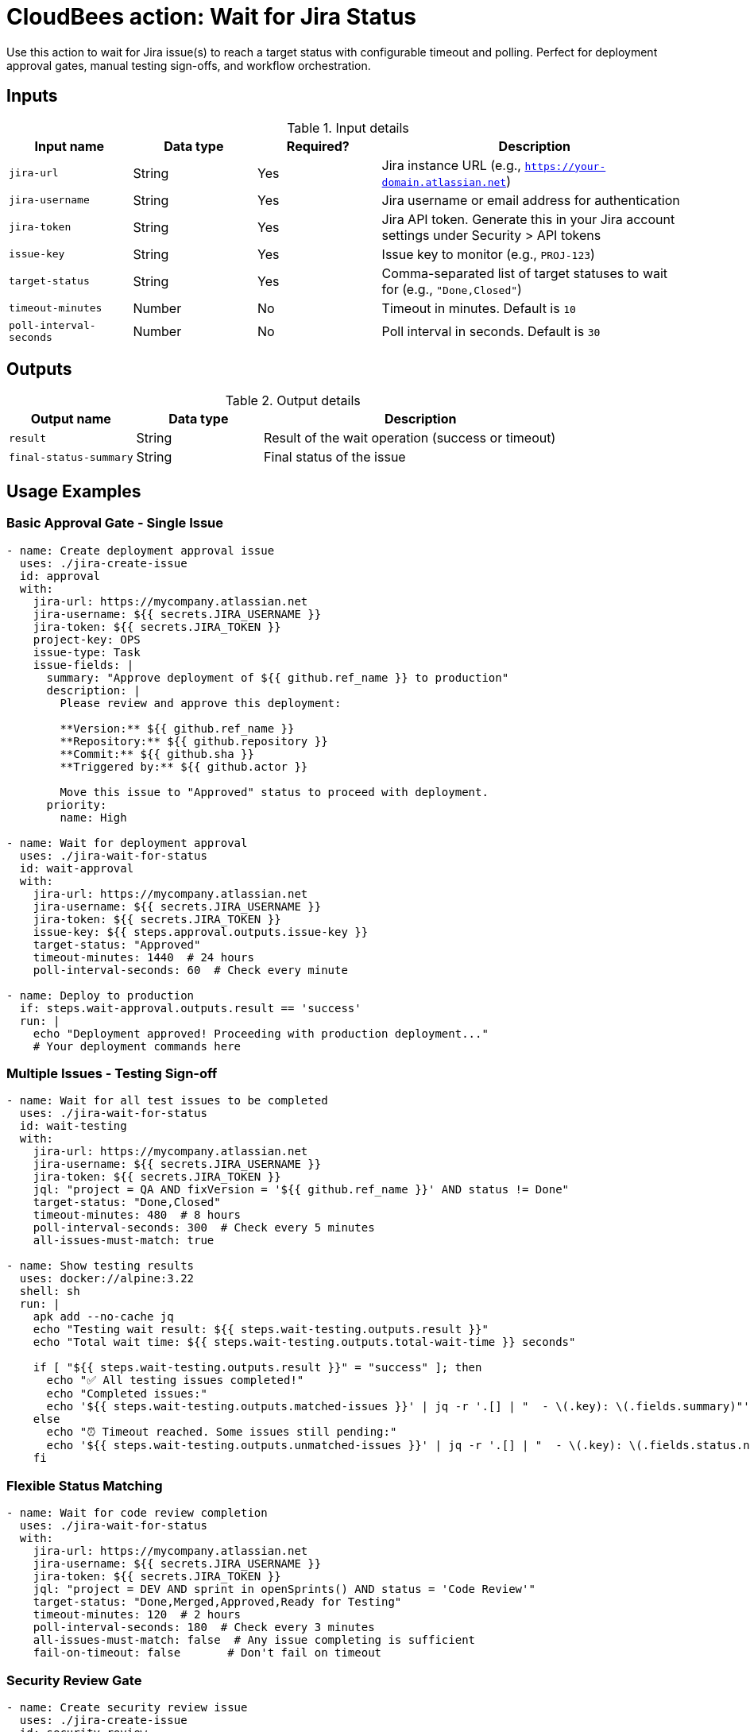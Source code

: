 = CloudBees action: Wait for Jira Status

Use this action to wait for Jira issue(s) to reach a target status with configurable timeout and polling. Perfect for deployment approval gates, manual testing sign-offs, and workflow orchestration.

== Inputs

[cols="2a,2a,2a,5a",options="header"]
.Input details
|===

| Input name
| Data type
| Required?
| Description

| `jira-url`
| String
| Yes
| Jira instance URL (e.g., `https://your-domain.atlassian.net`)

| `jira-username`
| String
| Yes
| Jira username or email address for authentication

| `jira-token`
| String
| Yes
| Jira API token. Generate this in your Jira account settings under Security > API tokens

| `issue-key`
| String
| Yes
| Issue key to monitor (e.g., `PROJ-123`)

| `target-status`
| String
| Yes
| Comma-separated list of target statuses to wait for (e.g., `"Done,Closed"`)

| `timeout-minutes`
| Number
| No
| Timeout in minutes. Default is `10`

| `poll-interval-seconds`
| Number
| No
| Poll interval in seconds. Default is `30`

|===

== Outputs

[cols="2a,2a,5a",options="header"]
.Output details
|===

| Output name
| Data type
| Description

| `result`
| String
| Result of the wait operation (success or timeout)

| `final-status-summary`
| String
| Final status of the issue

|===

== Usage Examples

=== Basic Approval Gate - Single Issue

[source,yaml]
----
- name: Create deployment approval issue
  uses: ./jira-create-issue
  id: approval
  with:
    jira-url: https://mycompany.atlassian.net
    jira-username: ${{ secrets.JIRA_USERNAME }}
    jira-token: ${{ secrets.JIRA_TOKEN }}
    project-key: OPS
    issue-type: Task
    issue-fields: |
      summary: "Approve deployment of ${{ github.ref_name }} to production"
      description: |
        Please review and approve this deployment:
        
        **Version:** ${{ github.ref_name }}
        **Repository:** ${{ github.repository }}
        **Commit:** ${{ github.sha }}
        **Triggered by:** ${{ github.actor }}
        
        Move this issue to "Approved" status to proceed with deployment.
      priority:
        name: High

- name: Wait for deployment approval
  uses: ./jira-wait-for-status
  id: wait-approval
  with:
    jira-url: https://mycompany.atlassian.net
    jira-username: ${{ secrets.JIRA_USERNAME }}
    jira-token: ${{ secrets.JIRA_TOKEN }}
    issue-key: ${{ steps.approval.outputs.issue-key }}
    target-status: "Approved"
    timeout-minutes: 1440  # 24 hours
    poll-interval-seconds: 60  # Check every minute

- name: Deploy to production
  if: steps.wait-approval.outputs.result == 'success'
  run: |
    echo "Deployment approved! Proceeding with production deployment..."
    # Your deployment commands here
----

=== Multiple Issues - Testing Sign-off

[source,yaml]
----
- name: Wait for all test issues to be completed
  uses: ./jira-wait-for-status
  id: wait-testing
  with:
    jira-url: https://mycompany.atlassian.net
    jira-username: ${{ secrets.JIRA_USERNAME }}
    jira-token: ${{ secrets.JIRA_TOKEN }}
    jql: "project = QA AND fixVersion = '${{ github.ref_name }}' AND status != Done"
    target-status: "Done,Closed"
    timeout-minutes: 480  # 8 hours
    poll-interval-seconds: 300  # Check every 5 minutes
    all-issues-must-match: true

- name: Show testing results
  uses: docker://alpine:3.22
  shell: sh
  run: |
    apk add --no-cache jq
    echo "Testing wait result: ${{ steps.wait-testing.outputs.result }}"
    echo "Total wait time: ${{ steps.wait-testing.outputs.total-wait-time }} seconds"
    
    if [ "${{ steps.wait-testing.outputs.result }}" = "success" ]; then
      echo "✅ All testing issues completed!"
      echo "Completed issues:"
      echo '${{ steps.wait-testing.outputs.matched-issues }}' | jq -r '.[] | "  - \(.key): \(.fields.summary)"'
    else
      echo "⏰ Timeout reached. Some issues still pending:"
      echo '${{ steps.wait-testing.outputs.unmatched-issues }}' | jq -r '.[] | "  - \(.key): \(.fields.status.name)"'
    fi
----

=== Flexible Status Matching

[source,yaml]
----
- name: Wait for code review completion
  uses: ./jira-wait-for-status
  with:
    jira-url: https://mycompany.atlassian.net
    jira-username: ${{ secrets.JIRA_USERNAME }}
    jira-token: ${{ secrets.JIRA_TOKEN }}
    jql: "project = DEV AND sprint in openSprints() AND status = 'Code Review'"
    target-status: "Done,Merged,Approved,Ready for Testing"
    timeout-minutes: 120  # 2 hours
    poll-interval-seconds: 180  # Check every 3 minutes
    all-issues-must-match: false  # Any issue completing is sufficient
    fail-on-timeout: false       # Don't fail on timeout
----

=== Security Review Gate

[source,yaml]
----
- name: Create security review issue
  uses: ./jira-create-issue
  id: security-review
  with:
    project-key: SEC
    issue-type: "Security Review"
    issue-fields: |
      summary: "Security review for ${{ github.repository }} v${{ github.ref_name }}"
      description: |
        Security review required for production deployment.
        
        **Changes include:**
        - New authentication flow
        - Database schema changes
        - External API integrations
        
        Please review and set status to "Security Approved" when complete.
      priority:
        name: High

- name: Wait for security approval
  uses: ./jira-wait-for-status
  timeout-minutes: continue-on-error: true  # Don't fail the workflow
  with:
    issue-key: ${{ steps.security-review.outputs.issue-key }}
    target-status: "Security Approved"
    timeout-minutes: 720  # 12 hours
    poll-interval-seconds: 300

- name: Handle security review result
  uses: docker://alpine:3.22
  shell: sh
  run: |
    if [ "${{ steps.wait-security.outputs.result }}" = "success" ]; then
      echo "✅ Security review approved - proceeding with deployment"
    else
      echo "⚠️ Security review not completed within timeout"
      echo "Manual intervention required before deployment"
      echo "Security review issue: ${{ steps.security-review.outputs.issue-url }}"
      # Could create another issue, send notifications, etc.
    fi
----

=== Release Coordination

[source,yaml]
----
- name: Wait for release readiness
  uses: ./jira-wait-for-status
  id: release-ready
  with:
    jira-url: https://mycompany.atlassian.net
    jira-username: ${{ secrets.JIRA_USERNAME }}
    jira-token: ${{ secrets.JIRA_TOKEN }}
    jql: |
      project = REL AND fixVersion = '${{ github.ref_name }}' 
      AND issuetype in (Epic, Story) 
      AND status not in (Done, Closed, Cancelled)
    target-status: "Done,Closed"
    timeout-minutes: 2880  # 48 hours
    poll-interval-seconds: 1800  # Check every 30 minutes
    all-issues-must-match: true

- name: Generate release report
  if: always()
  uses: docker://alpine:3.22
  shell: sh
  run: |
    apk add --no-cache jq
    
    echo "# Release ${{ github.ref_name }} Status Report" > release-report.md
    echo "" >> release-report.md
    echo "**Wait Result:** ${{ steps.release-ready.outputs.result }}" >> release-report.md
    echo "**Total Wait Time:** ${{ steps.release-ready.outputs.total-wait-time }} seconds" >> release-report.md
    echo "" >> release-report.md
    
    COMPLETED_COUNT=$(echo '${{ steps.release-ready.outputs.matched-issues }}' | jq 'length')
    PENDING_COUNT=$(echo '${{ steps.release-ready.outputs.unmatched-issues }}' | jq 'length')
    
    echo "## Summary" >> release-report.md
    echo "- ✅ Completed: $COMPLETED_COUNT issues" >> release-report.md
    echo "- ⏳ Pending: $PENDING_COUNT issues" >> release-report.md
    echo "" >> release-report.md
    
    if [ "$PENDING_COUNT" -gt 0 ]; then
      echo "## Issues Still Pending" >> release-report.md
      echo '${{ steps.release-ready.outputs.unmatched-issues }}' | jq -r '.[] | "- [\(.key)](\(env.JIRA_URL)/browse/\(.key)): \(.fields.summary) (Status: \(.fields.status.name))"' >> release-report.md
    fi
    
    cat release-report.md
----

== Advanced Configuration

=== Timeout and Polling Strategy

[source,yaml]
----
# Quick check for immediate feedback
poll-interval-seconds: 10   # Check every 10 seconds
timeout-minutes: 5         # Give up after 5 minutes

# Long-running approval process
poll-interval-seconds: 300  # Check every 5 minutes
timeout-minutes: 1440      # Wait up to 24 hours

# Very long release cycles
poll-interval-seconds: 3600 # Check every hour
timeout-minutes: 10080     # Wait up to a week
----

=== Conditional Logic Based on Results

[source,yaml]
----
- name: Wait for approval
  uses: ./jira-wait-for-status
  id: approval
  continue-on-error: true  # Don't fail workflow on timeout
  with:
    # ... configuration ...

- name: Deploy if approved
  if: steps.approval.outputs.result == 'success'
  run: echo "Deploying to production..."

- name: Deploy to staging if timeout
  if: steps.approval.outputs.result == 'timeout'
  run: echo "Approval timeout - deploying to staging only"

- name: Handle errors
  if: steps.approval.outputs.result == 'error'
  run: |
    echo "Error occurred during approval wait"
    exit 1
----

== Polling Behavior

The action polls Jira at regular intervals and provides detailed logging:

```
Poll #1 (0s elapsed)
Time: 2024-01-15 14:30:00
Found 3 issue(s) to check
  ✅ PROJ-123: 'Approved' (matches target)
  ⏳ PROJ-124: 'In Review' (waiting)
  ⏳ PROJ-125: 'Pending' (waiting)

Status: 1 matched, 2 waiting
Waiting 30 seconds before next check...
```

=== Status Matching

- **Exact match**: Status names must match exactly (case-sensitive)
- **Multiple targets**: Use comma-separated list: `"Done,Closed,Resolved"`
- **Any vs All**: Control whether any issue or all issues must match when using JQL

=== Timeout Handling

When timeout is reached:
- Action sets `result` output to `'timeout'`
- Provides final status summary
- Can either fail the action or succeed based on `fail-on-timeout` setting
- Returns partial results showing which issues matched

== Error Handling

The action handles various error scenarios:

* **Authentication failures**: Invalid credentials
* **Permission issues**: No access to project/issues
* **Network problems**: API connectivity issues
* **Issue not found**: Issue deleted or permissions changed
* **Invalid JQL**: Malformed query syntax

Common troubleshooting:

* **"No issues found"**: Check JQL syntax and permissions
* **"Status never changes"**: Verify target status names are exact matches
* **"Frequent timeouts"**: Increase timeout or check if manual intervention is actually needed

== Best Practices

1. **Set appropriate timeouts**: Consider the actual time needed for manual processes
2. **Use reasonable poll intervals**: Balance between responsiveness and API load
3. **Handle timeouts gracefully**: Don't always fail the workflow on timeout
4. **Provide clear issue descriptions**: Help approvers understand what they're approving
5. **Monitor and alert**: Set up notifications for long-running waits
6. **Use dry-run first**: Test your JQL queries and status names

== Common Patterns

=== Deployment Pipeline Gate
```yaml
Create approval issue → Wait for approval → Deploy → Update issue with results
```

=== Release Readiness Check
```yaml
Wait for all stories/bugs to be done → Generate release notes → Tag release
```

=== Testing Coordination
```yaml
Create test issues → Wait for completion → Aggregate results → Decision gate
```

=== Security Review Process
```yaml
Create security review → Wait for approval → Proceed with changes → Archive review
```

== Integration with Other Actions

This action works well with the other Jira actions:

```yaml
# Full workflow example
- uses: ./jira-create-issue       # Create approval issue
- uses: ./jira-wait-for-status    # Wait for approval
- uses: ./jira-update-issues      # Add deployment results
- uses: ./jira-add-comment        # Add completion comment
```

== License

This code is made available under the 
link:https://opensource.org/license/mit/[MIT license].

== References

* link:https://confluence.atlassian.com/jirasoftwarecloud/advanced-searching-764478330.html[Jira JQL Documentation]
* link:https://developer.atlassian.com/cloud/jira/platform/rest/v3/api-group-issue-search/[Jira Search API]
* Learn more about link:https://docs.cloudbees.com/docs/cloudbees-saas-platform-actions/latest/[using actions in CloudBees workflows]. 